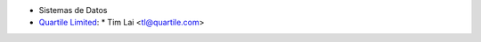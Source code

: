 * Sistemas de Datos
* `Quartile Limited <https://www.quartile.co>`__:
  * Tim Lai <tl@quartile.com>
